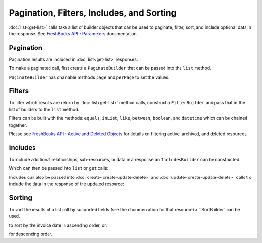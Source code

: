 
Pagination, Filters, Includes, and Sorting
==========================================

:doc:`list<get-list>` calls take a list of builder objects that can be used to paginate, filter, sort, and include
optional data in the response. See `FreshBooks API - Parameters <https://www.freshbooks.com/api/parameters>`_
documentation.

Pagination
----------

Pagination results are included in :doc:`list<get-list>` responses:

.. code-block:: php
    $clients = $freshBooksClient->clients()->list($accountId);

    echo $clients->pages()->page    // 1
    echo $clients->pages()->pages   // 1
    echo $clients->pages()->perPage // 30
    echo $clients->pages()->total   // 6

To make a paginated call, first create a ``PaginateBuilder`` that can be passed into the ``list`` method.

.. code-block:: php
    use amcintosh\FreshBooks\Builder\PaginateBuilder;

    $paginator = new PaginateBuilder(2, 4);

    $clients = $freshBooksClient->clients()->list($accountId, builders: [$paginator]);

    echo $clients->pages()->page    // 2
    echo $clients->pages()->pages   // 2
    echo $clients->pages()->perPage // 4
    echo $clients->pages()->total   // 6

``PaginateBuilder`` has chainable methods ``page`` and ``perPage`` to set the values.

.. code-block:: php
    $paginator = new PaginateBuilder(1, 3);
    echo $paginator->page;    // 1
    echo $paginator->perPage; // 3

    $paginator->page(2)->perPage(4);
    echo $paginator->page;    // 2
    echo $paginator->perPage; // 4

Filters
-------

To filter which results are return by :doc:`list<get-list>` method calls, construct a ``FilterBuilder`` and pass that
in the list of builders to the ``list`` method.

.. code-block:: php
    use amcintosh\FreshBooks\Builder\FilterBuilder;

    $filters = new FilterBuilder();
    $filters->equals('userid', 123);

    $clients = $freshBooksClient->clients()->list($accountId, builders: [$filters]);

Filters can be built with the methods: ``equals``, ``inList``, ``like``, ``between``, ``boolean``, and ``datetime``
which can be chained together.

Please see `FreshBooks API - Active and Deleted Objects <https://www.freshbooks.com/api/active_deleted>`_ for
details on filtering active, archived, and deleted resources.

.. code-block:: php
    $filters = new FilterBuilder();
    $filters->inList('clientids', [123, 456]);
    // Creates `&search[clientids][]=123&search[clientids][]=456`

    $filters = new FilterBuilder();
    $filters->like('email_like', '@freshbooks.com');
    // Creates `&search[email_like]=@freshbooks.com`

    $filters = new FilterBuilder();
    $filters->between('amount', 1, 10);
    // Creates `&search[amount_min]=1&search[amount_max]=10`

    $filters = new FilterBuilder();
    $filters->between('amount', min=15); // For just minimum
    // Creates `&search[amount_min]=15`

    $filters = new FilterBuilder();
    $filters->between('amount_min', 15); // Alternatively
    // Creates `&search[amount_min]=15`

    $filters = new FilterBuilder();
    $filters->between("start_date", min: new DateTime('2020-10-17'))
    // Creates `&search[start_date]=2020-10-17`

    $filters = new FilterBuilder();
    $filters->boolean('complete', false); // Boolean filters are mostly used on Project-like resources
    // Creates `&complete=false`

    $filters = new FilterBuilder();
    $filters->equals('vis_state', VisState::ACTIVE)->between('updated', new DateTime('2020-10-17'), new DateTime('2020-11-21'));
    // Chaining filters
    // Creates `&search[vis_state]=0&search[updated_min]=2020-10-17&search[updated_max]=2020-11-21`

Includes
--------

To include additional relationships, sub-resources, or data in a response an ``IncludesBuilder``
can be constructed.

.. code-block:: php
    use amcintosh\FreshBooks\Builder\IncludesBuilder;

    $includes = new IncludesBuilder();
    $includes->include("outstanding_balance");

Which can then be passed into ``list`` or ``get`` calls:

.. code-block:: php
    $clients = $freshBooksClient->clients()->list($accountId, builders: [$includes]);
    echo $clients->clients[0]->outstanding_balance->amount; // '100.00'
    echo $clients->clients[0]->outstanding_balance->code; // 'USD'

    $client = $freshBooksClient->clients()->get($accountId, $clientId, $includes);
    echo $client->outstanding_balance->amount; // '100.00'
    echo $client->outstanding_balance->code; // 'USD'

Includes can also be passed into :doc:`create<create-update-delete>` and :doc:`update<create-update-delete>` calls t
o include the data in the response of the updated resource:

.. code-block:: php
    $clientData = array(
        'email' => 'john.doe@abcorp.com'
    );

    $newClient = $freshBooksClient->clients()->create($accountId, data: $clientData, includes: $includes);

    echo $client->outstanding_balance->amount; // null, new client has no balance

Sorting
-------

To sort the results of a list call by supported fields (see the documentation for that resource) a
``SortBuilder` can be used.

.. code-block:: php
    use amcintosh\FreshBooks\Builder\SortBuilder;

    $sort = new SortBuilder();
    $sort->ascending("invoice_date");

    $invoices = $freshBooksClient->invoices()->list($accountId, builders: [$sort]);

to sort by the invoice date in ascending order, or:

.. code-block:: php
    use amcintosh\FreshBooks\Builder\SortBuilder;

    $sort = new SortBuilder();
    $sort->descending("invoice_date");

    $invoices = $freshBooksClient->invoices()->list($accountId, builders: [$sort]);

for descending order.
